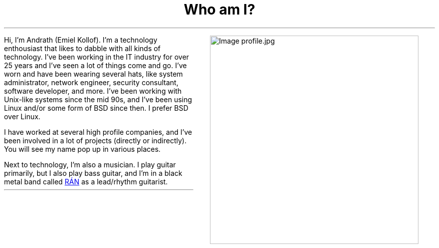 .MS
.TL
Who am I?
.PP
.MPIMG -R -G 10px "profile.jpg" 300px 300px
Hi, I'm Andrath (Emiel Kollof). I'm a technology enthousiast that likes to dabble
with all kinds of technology. I've been working in the IT industry for over 25 years
and I've seen a lot of things come and go. I've worn and have been wearing several hats,
like system administrator, network engineer, security consultant, software developer, and
more. I've been working with Unix-like systems since the mid 90s, and I've been using
Linux and/or some form of BSD since then. I prefer BSD over Linux.

I have worked at several high profile companies, and I've been involved in a lot of projects
(directly or indirectly). You will see my name pop up in various places.

Next to technology, I'm also a musician. I play guitar primarily, but I also play bass guitar,
and I'm in a black metal band called
.URL "https://xn--rn-mia.is/" "RÁN"
as a lead/rhythm guitarist.


